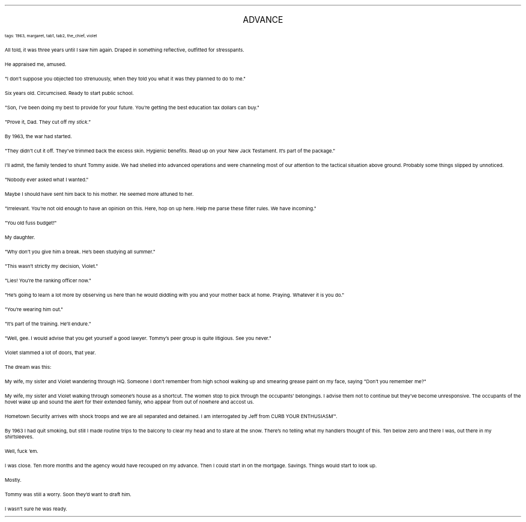 .LP
.ce
.ps 16
.CW
ADVANCE
.R
 
.ps 8
.CW
tags: 1963, margaret, tab1, tab2, the_chief, violet
.R

.PP
.ps 10
All told, it was three years until I saw him again.  Draped in
something reflective, outfitted for stresspants.
.PP
.ps 10
He appraised me, amused.
.PP
.ps 10
"I don't suppose you objected too strenuously, when they told you
what it was they planned to do to me."
.PP
.ps 10
Six years old.  Circumcised.  Ready to start public school.
.PP
.ps 10
"Son, I've been doing my best to provide for your future.  You're
getting the best education tax dollars can buy."
.PP
.ps 10
"Prove it, Dad.  They cut off my
.I
stick."
.R
.PP
.ps 10
By 1963, the war had started.
.PP
.ps 10
"They didn't cut it off.  They've trimmed back the excess skin.
Hygienic benefits.  Read up on your New Jack Testament.  It's part of
the package."
.PP
.ps 10
I'll admit, the family tended to shunt Tommy aside.  We had shelled
into advanced operations and were channeling most of our attention to
the tactical situation above ground.  Probably some things slipped by
unnoticed.
.PP
.ps 10
"Nobody ever asked what I wanted."
.PP
.ps 10
Maybe I should have sent him back to his mother.  He seemed more
attuned to her.
.PP
.ps 10
"Irrelevant.  You're not old enough to have an opinion on this.
Here, hop on up here.  Help me parse these filter rules.  We have
incoming."

.PP
.ps 10
"You old fuss budget!"
.PP
.ps 10
My daughter.
.PP
.ps 10
"Why don't you give him a break.  He's been studying all summer."
.PP
.ps 10
"This wasn't strictly my decision, Violet."
.PP
.ps 10
"Lies!  You're the ranking officer now."
.PP
.ps 10
"He's going to learn a lot more by observing us here than he would
diddling with you and your mother back at home.  Praying.  Whatever it
is you do."
.PP
.ps 10
"You're wearing him out."
.PP
.ps 10
"It's part of the training.  He'll endure."

.PP
.ps 10
"Well, gee.  I would advise that you get yourself a good lawyer.
Tommy's peer group is quite litigious.  See you never."
.PP
.ps 10
Violet slammed a lot of doors, that year.

.PP
.ps 10
The dream was this:
.PP
.ps 10
My wife, my sister and Violet wandering through HQ.  Someone I don't
remember from high school walking up and smearing grease paint on my
face, saying "Don't you remember me?"
.PP
.ps 10
My wife, my sister and Violet walking through someone's house as a
shortcut.  The women stop to pick through the occupants' belongings.  I
advise them not to continue but they've become unresponsive.  The
occupants of the hovel wake up and sound the alert for their extended
family, who appear from out of nowhere and accost us.
.PP
.ps 10
Hometown Security arrives with shock troops and we are all
separated and detained.  I am interrogated by Jeff from
CURB YOUR ENTHUSIASM\f(CW™\fR.

.PP
.ps 10
By 1963 I had quit smoking, but still I made routine trips to the
balcony to clear my head and to stare at the snow.  There's no telling
what my handlers thought of this.  Ten below zero and there I was, out
there in my shirtsleeves.
.PP
.ps 10
Well, fuck 'em.
.PP
.ps 10
I was close.  Ten more months and the agency would have recouped on
my advance.  Then I could start in on the mortgage.  Savings.  Things
would start to look up.
.PP
.ps 10
Mostly.
.PP
.ps 10
Tommy was still a worry.  Soon they'd want to draft him.
.PP
.ps 10
I wasn't sure he was ready.
